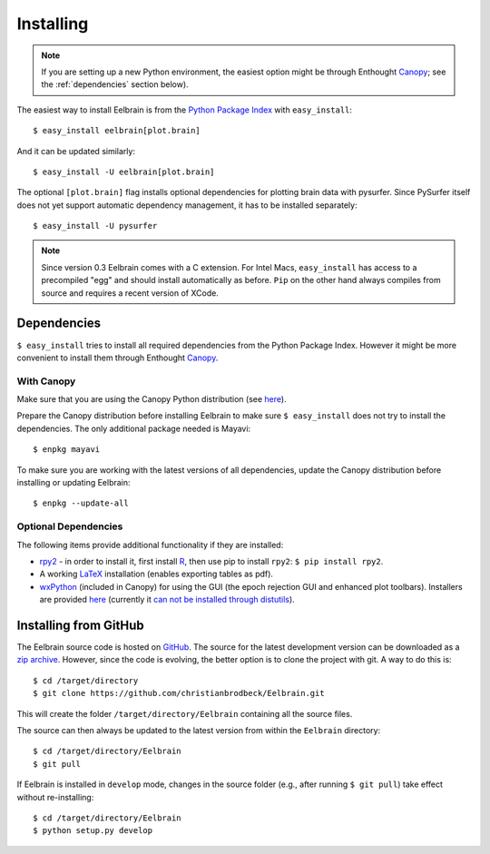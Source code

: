 .. highlight:: rst

Installing
==========

.. note::
   If you are setting up a new Python environment, the easiest option might be 
   through Enthought `Canopy <https://www.enthought.com/products/canopy>`_; 
   see the :ref:`dependencies` section below).

The easiest way to install Eelbrain is from the
`Python Package Index <https://pypi.python.org/pypi/eelbrain>`_ with
``easy_install``::

    $ easy_install eelbrain[plot.brain]

And it can be updated similarly::

    $ easy_install -U eelbrain[plot.brain]

The optional ``[plot.brain]`` flag installs optional dependencies for plotting
brain data with pysurfer. Since PySurfer itself does not yet support automatic
dependency management, it has to be installed separately::

    $ easy_install -U pysurfer


.. note:: 
    Since version 0.3 Eelbrain comes with a C extension. For Intel Macs, 
    ``easy_install`` has access to a precompiled "egg" and should install 
    automatically as before. ``Pip`` on the other hand always compiles from 
    source and requires a recent version of XCode.


.. _dependencies:

Dependencies
------------

``$ easy_install`` tries to install all required dependencies from the Python
Package Index. However it might be more convenient to install them through
Enthought `Canopy <https://www.enthought.com/products/canopy>`_.


With Canopy
^^^^^^^^^^^

Make sure that you are using the Canopy Python distribution (see
`here <https://support.enthought.com/entries/23646538-Make-Canopy-User-Python-be-your-default-Python-i-e-on-the-PATH->`_).

Prepare the Canopy distribution before installing Eelbrain to make sure
``$ easy_install`` does not try to install the dependencies. The only
additional package needed is Mayavi::

   $ enpkg mayavi

To make sure you are working with the latest versions of all dependencies,
update the Canopy distribution before installing or updating Eelbrain::

   $ enpkg --update-all


Optional Dependencies
^^^^^^^^^^^^^^^^^^^^^

The following items provide additional functionality if they are installed:

* `rpy2 <http://rpy.sourceforge.net>`_ - in order to install it, first install
  `R <http://www.r-project.org>`_, then use pip to install ``rpy2``:
  ``$ pip install rpy2``.
* A working `LaTeX <http://www.latex-project.org/>`_ installation (enables
  exporting tables as pdf).
* `wxPython <http://www.wxpython.org>`_ (included in Canopy) for using the GUI
  (the epoch rejection GUI and enhanced plot toolbars). Installers are provided
  `here <http://www.wxpython.org/download.php>`_ (currently it
  `can not be installed through distutils <http://stackoverflow.com/q/477573/166700>`_).


.. _obtain-source:

Installing from GitHub
----------------------

The Eelbrain source code is hosted on
`GitHub <https://github.com/christianbrodbeck/Eelbrain>`_. The source for the
latest development version can be downloaded as a
`zip archive <https://github.com/christianbrodbeck/Eelbrain/zipball/master>`_.
However, since the code is evolving, the better option is to clone the project
with git. A way to do this is::

    $ cd /target/directory
    $ git clone https://github.com/christianbrodbeck/Eelbrain.git

This will create the folder ``/target/directory/Eelbrain`` containing all the
source files.

The source can then always be updated to the latest version from within the
``Eelbrain`` directory::

    $ cd /target/directory/Eelbrain
    $ git pull

If Eelbrain is installed in ``develop`` mode, changes in the source folder
(e.g., after running ``$ git pull``) take effect without re-installing::

	$ cd /target/directory/Eelbrain
	$ python setup.py develop
